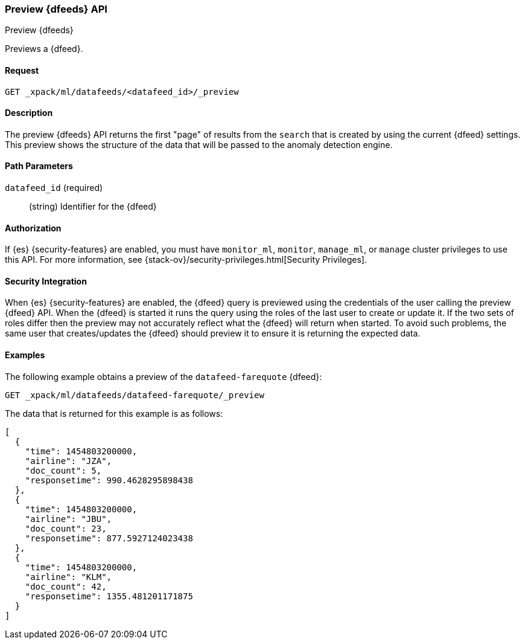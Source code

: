 [role="xpack"]
[testenv="platinum"]
[[ml-preview-datafeed]]
=== Preview {dfeeds} API

[subs="attributes"]
++++
<titleabbrev>Preview {dfeeds}</titleabbrev>
++++

Previews a {dfeed}.


==== Request

`GET _xpack/ml/datafeeds/<datafeed_id>/_preview`


==== Description

The preview {dfeeds} API returns the first "page" of results from the `search`
that is created by using the current {dfeed} settings. This preview shows the
structure of the data that will be passed to the anomaly detection engine.


==== Path Parameters

`datafeed_id` (required)::
  (string) Identifier for the {dfeed}


==== Authorization

If {es} {security-features} are enabled, you must have `monitor_ml`, `monitor`,
`manage_ml`, or `manage` cluster privileges to use this API. For more
information, see
{stack-ov}/security-privileges.html[Security Privileges].


==== Security Integration

When {es} {security-features} are enabled, the {dfeed} query is previewed using
the credentials of the user calling the preview {dfeed} API.  When the {dfeed}
is started it runs the query using the roles of the last user to
create or update it.  If the two sets of roles differ then the preview may
not accurately reflect what the {dfeed} will return when started.  To avoid
such problems, the same user that creates/updates the {dfeed} should preview
it to ensure it is returning the expected data.


==== Examples

The following example obtains a preview of the `datafeed-farequote` {dfeed}:

[source,js]
--------------------------------------------------
GET _xpack/ml/datafeeds/datafeed-farequote/_preview
--------------------------------------------------
// CONSOLE
// TEST[skip:setup:farequote_datafeed]

The data that is returned for this example is as follows:
[source,js]
----
[
  {
    "time": 1454803200000,
    "airline": "JZA",
    "doc_count": 5,
    "responsetime": 990.4628295898438
  },
  {
    "time": 1454803200000,
    "airline": "JBU",
    "doc_count": 23,
    "responsetime": 877.5927124023438
  },
  {
    "time": 1454803200000,
    "airline": "KLM",
    "doc_count": 42,
    "responsetime": 1355.481201171875
  }
]
----
// TESTRESPONSE

